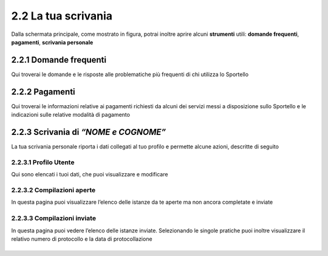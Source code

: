 2.2 La tua scrivania
====================

Dalla schermata principale, come mostrato in figura, potrai inoltre
aprire alcuni **strumenti** utili: **domande frequenti**, **pagamenti**,
**scrivania personale**

|image0|

2.2.1 Domande frequenti
-----------------------

Qui troverai le domande e le risposte alle problematiche più frequenti
di chi utilizza lo Sportello

|image1|

2.2.2 Pagamenti
---------------

Qui troverai le informazioni relative ai pagamenti richiesti da alcuni
dei servizi messi a disposizione sullo Sportello e le indicazioni sulle
relative modalità di pagamento

|image2|

2.2.3 Scrivania di *“NOME e COGNOME”*
-------------------------------------

La tua scrivania personale riporta i dati collegati al tuo profilo e
permette alcune azioni, descritte di seguito

|image3|

2.2.3.1 Profilo Utente
~~~~~~~~~~~~~~~~~~~~~~

Qui sono elencati i tuoi dati, che puoi visualizzare e modificare 

|image4|

2.2.3.2 Compilazioni aperte
~~~~~~~~~~~~~~~~~~~~~~~~~~~

In questa pagina puoi visualizzare l’elenco delle istanze da te aperte
ma non ancora completate e inviate

|image5|
--------

2.2.3.3 Compilazioni inviate
~~~~~~~~~~~~~~~~~~~~~~~~~~~~

In questa pagina puoi vedere l’elenco delle istanze inviate.
Selezionando le singole pratiche puoi inoltre visualizzare il relativo
numero di protocollo e la data di protocollazione

|image6|
--------


.. |image0| image:: /media/image76.png
   :width: 5.78646in
   :height: 3.5252in
.. |image1| image:: /media/image80.png
   :width: 6.05208in
   :height: 2.94792in
.. |image2| image:: /media/image106.png
   :width: 7.03966in
   :height: 3.36898in
.. |image3| image:: /media/image127.png
   :width: 7.09501in
   :height: 3.32813in
.. |image4| image:: /media/image42.png
   :width: 6.69583in
   :height: 2.88889in
.. |image5| image:: /media/image104.png
   :width: 7.08981in
   :height: 3.45833in
.. |image6| image:: /media/image130.png
   :width: 7.08981in
   :height: 3.45833in
